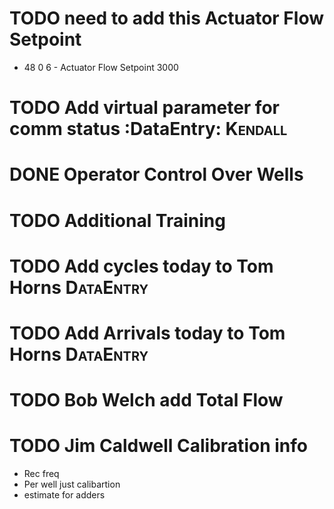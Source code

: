 * TODO need to add this Actuator Flow Setpoint 
  DEADLINE: <2018-07-02 Mon>

+ 48 0 6 - Actuator Flow Setpoint 3000 

* TODO Add virtual parameter for comm status :DataEntry:            :Kendall:
  DEADLINE: <2018-06-28 Thu>
  
* DONE Operator Control Over Wells 
  DEADLINE: <2018-06-28 Thu>

* TODO Additional Training
  DEADLINE: <2018-06-26 Tue>

* TODO Add cycles today to Tom Horns :DataEntry:
  DEADLINE: <2018-06-26 Tue>

* TODO Add Arrivals today to Tom Horns                            :DataEntry:
  DEADLINE: <2018-06-26 Tue>






* TODO Bob Welch add Total Flow 
  DEADLINE: <2018-06-29 Fri>




* TODO Jim Caldwell Calibration info 
  DEADLINE: <2018-06-29 Fri>
+ Rec freq
+ Per well just calibartion
+ estimate for adders

